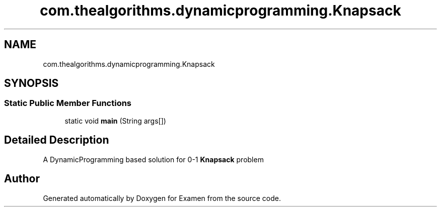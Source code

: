.TH "com.thealgorithms.dynamicprogramming.Knapsack" 3 "Fri Jan 28 2022" "Examen" \" -*- nroff -*-
.ad l
.nh
.SH NAME
com.thealgorithms.dynamicprogramming.Knapsack
.SH SYNOPSIS
.br
.PP
.SS "Static Public Member Functions"

.in +1c
.ti -1c
.RI "static void \fBmain\fP (String args[])"
.br
.in -1c
.SH "Detailed Description"
.PP 
A DynamicProgramming based solution for 0-1 \fBKnapsack\fP problem 

.SH "Author"
.PP 
Generated automatically by Doxygen for Examen from the source code\&.

